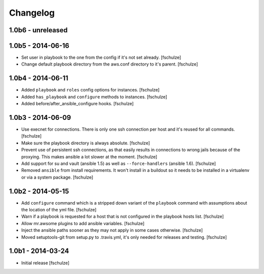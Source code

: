 Changelog
=========

1.0b6 - unreleased
------------------



1.0b5 - 2014-06-16
------------------

* Set user in playbook to the one from the config if it's not set already.
  [fschulze]

* Change default playbook directory from the aws.conf directory to it's parent.
  [fschulze]


1.0b4 - 2014-06-11
------------------

* Added ``playbook`` and ``roles`` config options for instances.
  [fschulze]

* Added ``has_playbook`` and ``configure`` methods to instances.
  [fschulze]

* Added before/after_ansible_configure hooks.
  [fschulze]


1.0b3 - 2014-06-09
------------------

* Use execnet for connections. There is only one ssh connection per host and
  it's reused for all commands.
  [fschulze]

* Make sure the playbook directory is always absolute.
  [fschulze]

* Prevent use of persistent ssh connections, as that easily results in
  connections to wrong jails because of the proxying. This makes ansible a lot
  slower at the moment.
  [fschulze]

* Add support for su and vault (ansible 1.5) as well as ``--force-handlers``
  (ansible 1.6).
  [fschulze]

* Removed ``ansible`` from install requirements. It won't install in a buildout
  so it needs to be installed in a virtualenv or via a system package.
  [fschulze]


1.0b2 - 2014-05-15
------------------

* Add ``configure`` command which is a stripped down variant of the
  ``playbook`` command with assumptions about the location of the yml file.
  [fschulze]

* Warn if a playbook is requested for a host that is not configured in the
  playbook hosts list.
  [fschulze]

* Allow mr.awsome plugins to add ansible variables.
  [fschulze]

* Inject the ansible paths sooner as they may not apply in some cases otherwise.
  [fschulze]

* Moved setuptools-git from setup.py to .travis.yml, it's only needed for
  releases and testing.
  [fschulze]


1.0b1 - 2014-03-24
------------------

* Initial release
  [fschulze]
